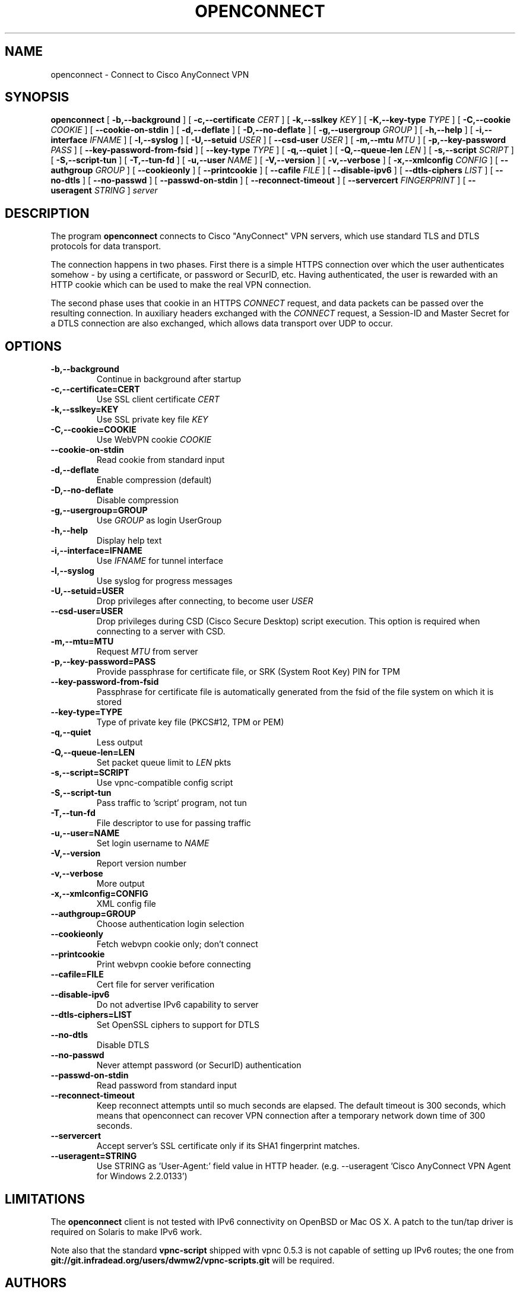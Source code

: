 .TH OPENCONNECT 8
.SH NAME
openconnect \- Connect to Cisco AnyConnect VPN
.SH SYNOPSIS
.B openconnect
[
.B -b,--background
]
[
.B -c,--certificate
.I CERT
]
[
.B -k,--sslkey
.I KEY
]
[
.B -K,--key-type
.I TYPE
]
[
.B -C,--cookie
.I COOKIE
]
[
.B --cookie-on-stdin
]
[
.B -d,--deflate
]
[
.B -D,--no-deflate
]
[
.B -g,--usergroup
.I GROUP
]
[
.B -h,--help
]
[
.B -i,--interface
.I IFNAME
]
[
.B -l,--syslog
]
[
.B -U,--setuid
.I USER
]
[
.B --csd-user
.I USER
]
[
.B -m,--mtu
.I MTU
]
[
.B -p,--key-password
.I PASS
]
[
.B --key-password-from-fsid
]
[
.B --key-type
.I TYPE
]
[
.B -q,--quiet
]
[
.B -Q,--queue-len
.I LEN
]
[
.B -s,--script
.I SCRIPT
]
[
.B -S,--script-tun
]
[
.B -T,--tun-fd
]
[
.B -u,--user
.I NAME
]
[
.B -V,--version
]
[
.B -v,--verbose
]
[
.B -x,--xmlconfig
.I CONFIG
]
[
.B --authgroup
.I GROUP
]
[
.B --cookieonly
]
[
.B --printcookie
]
[
.B --cafile
.I FILE
]
[
.B --disable-ipv6
]
[
.B --dtls-ciphers
.I LIST
]
[
.B --no-dtls
]
[
.B --no-passwd
]
[
.B --passwd-on-stdin
]
[
.B --reconnect-timeout
]
[
.B --servercert
.I FINGERPRINT
]
[
.B --useragent
.I STRING
]
\fIserver\fR

.SH DESCRIPTION
The program
.B openconnect
connects to Cisco "AnyConnect" VPN servers, which use standard TLS
and DTLS protocols for data transport.

The connection happens in two phases. First there is a simple HTTPS
connection over which the user authenticates somehow \- by using a
certificate, or password or SecurID, etc.  Having authenticated, the
user is rewarded with an HTTP cookie which can be used to make the
real VPN connection.

The second phase uses that cookie in an HTTPS
.I CONNECT
request, and data packets can be passed over the resulting
connection. In auxiliary headers exchanged with the
.I CONNECT
request, a Session-ID and Master Secret for a DTLS connection are also
exchanged, which allows data transport over UDP to occur.


.SH OPTIONS
.TP
.B -b,--background
Continue in background after startup
.TP
.B -c,--certificate=CERT
Use SSL client certificate
.I CERT
.TP
.B -k,--sslkey=KEY
Use SSL private key file
.I KEY
.TP
.B -C,--cookie=COOKIE
Use WebVPN cookie
.I COOKIE
.TP
.B --cookie-on-stdin
Read cookie from standard input
.TP
.B -d,--deflate
Enable compression (default)
.TP
.B -D,--no-deflate
Disable compression
.TP
.B -g,--usergroup=GROUP
Use
.I GROUP
as login UserGroup
.TP
.B -h,--help
Display help text
.TP
.B -i,--interface=IFNAME
Use
.I IFNAME
for tunnel interface
.TP
.B -l,--syslog
Use syslog for progress messages
.TP
.B -U,--setuid=USER
Drop privileges after connecting, to become user
.I USER
.TP
.B --csd-user=USER
Drop privileges during CSD (Cisco Secure Desktop) script execution. This
option is required when connecting to a server with CSD.
.TP
.B -m,--mtu=MTU
Request
.I MTU
from server
.TP
.B -p,--key-password=PASS
Provide passphrase for certificate file, or SRK (System Root Key) PIN for TPM
.TP
.B --key-password-from-fsid
Passphrase for certificate file is automatically generated from the fsid of
the file system on which it is stored
.TP
.B --key-type=TYPE
Type of private key file (PKCS#12, TPM or PEM)
.TP
.B -q,--quiet
Less output
.TP
.B -Q,--queue-len=LEN
Set packet queue limit to
.I LEN
pkts
.TP
.B -s,--script=SCRIPT
Use vpnc-compatible config script
.TP
.B -S,--script-tun
Pass traffic to 'script' program, not tun
.TP
.B -T,--tun-fd
File descriptor to use for passing traffic
.TP
.B -u,--user=NAME
Set login username to
.I NAME
.TP
.B -V,--version
Report version number
.TP
.B -v,--verbose
More output
.TP
.B -x,--xmlconfig=CONFIG
XML config file
.TP
.B --authgroup=GROUP
Choose authentication login selection
.TP
.B --cookieonly
Fetch webvpn cookie only; don't connect
.TP
.B --printcookie
Print webvpn cookie before connecting
.TP
.B --cafile=FILE
Cert file for server verification
.TP
.B --disable-ipv6
Do not advertise IPv6 capability to server
.TP
.B --dtls-ciphers=LIST
Set OpenSSL ciphers to support for DTLS
.TP
.B --no-dtls
Disable DTLS
.TP
.B --no-passwd
Never attempt password (or SecurID) authentication
.TP
.B --passwd-on-stdin
Read password from standard input
.TP
.B --reconnect-timeout
Keep reconnect attempts until so much seconds are elapsed. The default
timeout is 300 seconds, which means that openconnect can recover
VPN connection after a temporary network down time of 300 seconds.
.TP
.B --servercert
Accept server's SSL certificate only if its SHA1 fingerprint matches.
.TP
.B --useragent=STRING
Use STRING as 'User-Agent:' field value in HTTP header.
(e.g. --useragent 'Cisco AnyConnect VPN Agent for Windows 2.2.0133')

.SH LIMITATIONS
The
.B openconnect
client is not tested with IPv6 connectivity on OpenBSD or Mac OS X. A
patch to the tun/tap driver is required on Solaris to make IPv6 work.


Note also that the standard
.B vpnc-script 
shipped with vpnc 0.5.3 is not capable of setting up IPv6 routes; the one from
.B git://git.infradead.org/users/dwmw2/vpnc-scripts.git
will be required.

.SH AUTHORS
David Woodhouse <dwmw2@infradead.org>
